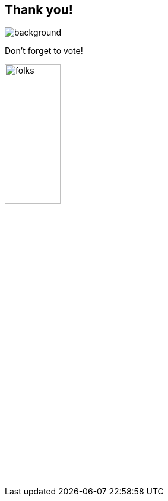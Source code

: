[background-color="#02303a"]
== Thank you!
image::kotlinconf/vote.png[background, size=cover]

Don't forget to vote!

image::gradle/folks.png[width=33%, align="left"]
